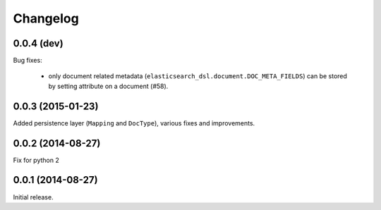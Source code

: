 .. _changelog:

Changelog
=========

0.0.4 (dev)
-----------

Bug fixes:

 * only document related metadata
   (``elasticsearch_dsl.document.DOC_META_FIELDS``) can be stored by setting
   attribute on a document (#58).

0.0.3 (2015-01-23)
------------------

Added persistence layer (``Mapping`` and ``DocType``), various fixes and
improvements.

0.0.2 (2014-08-27)
------------------

Fix for python 2

0.0.1 (2014-08-27)
------------------

Initial release.
